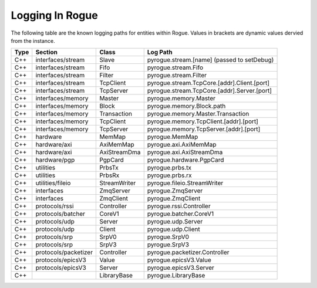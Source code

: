 .. _logging:

================
Logging In Rogue
================

The following table are the known logging paths for entities within Rogue. Values in brackets
are dynamic values dervied from the instance.

+------+-----------------------+-------------------+------------------------------------------------+
| Type | Section               | Class             | Log Path                                       |
+======+=======================+===================+================================================+
| C++  | interfaces/stream     | Slave             | pyrogue.stream.[name] (passed to setDebug)     |
+------+-----------------------+-------------------+------------------------------------------------+
| C++  | interfaces/stream     | Fifo              | pyrogue.stream.Fifo                            |
+------+-----------------------+-------------------+------------------------------------------------+
| C++  | interfaces/stream     | Filter            | pyrogue.stream.Filter                          |
+------+-----------------------+-------------------+------------------------------------------------+
| C++  | interfaces/stream     | TcpClient         | pyrogue.stream.TcpCore.[addr].Client.[port]    |
+------+-----------------------+-------------------+------------------------------------------------+
| C++  | interfaces/stream     | TcpServer         | pyrogue.stream.TcpCore.[addr].Server.[port]    |
+------+-----------------------+-------------------+------------------------------------------------+
| C++  | interfaces/memory     | Master            | pyrogue.memory.Master                          |
+------+-----------------------+-------------------+------------------------------------------------+
| C++  | interfaces/memory     | Block             | pyrogue.memory.Block.path                      |
+------+-----------------------+-------------------+------------------------------------------------+
| C++  | interfaces/memory     | Transaction       | pyrogue.memory.Master.Transaction              |
+------+-----------------------+-------------------+------------------------------------------------+
| C++  | interfaces/memory     | TcpClient         | pyrogue.memory.TcpClient.[addr].[port]         |
+------+-----------------------+-------------------+------------------------------------------------+
| C++  | interfaces/memory     | TcpServer         | pyrogue.memory.TcpServer.[addr].[port]         |
+------+-----------------------+-------------------+------------------------------------------------+
| C++  | hardware              | MemMap            | pyrogue.MemMap                                 |
+------+-----------------------+-------------------+------------------------------------------------+
| C++  | hardware/axi          | AxiMemMap         | pyrogue.axi.AxiMemMap                          |
+------+-----------------------+-------------------+------------------------------------------------+
| C++  | hardware/axi          | AxiStreamDma      | pyrogue.axi.AxiStreamDma                       |
+------+-----------------------+-------------------+------------------------------------------------+
| C++  | hardware/pgp          | PgpCard           | pyrogue.hardware.PgpCard                       |
+------+-----------------------+-------------------+------------------------------------------------+
| C++  | utilities             | PrbsTx            | pyrogue.prbs.tx                                |
+------+-----------------------+-------------------+------------------------------------------------+
| C++  | utilities             | PrbsRx            | pyrogue.prbs.rx                                |
+------+-----------------------+-------------------+------------------------------------------------+
| C++  | utilities/fileio      | StreamWriter      | pyrogue.fileio.StreamWriter                    |
+------+-----------------------+-------------------+------------------------------------------------+
| C++  | interfaces            | ZmqServer         | pyrogue.ZmqServer                              |
+------+-----------------------+-------------------+------------------------------------------------+
| C++  | interfaces            | ZmqClient         | pyrogue.ZmqClient                              |
+------+-----------------------+-------------------+------------------------------------------------+
| C++  | protocols/rssi        | Controller        | pyrogue.rssi.Controller                        |
+------+-----------------------+-------------------+------------------------------------------------+
| C++  | protocols/batcher     | CoreV1            | pyrogue.batcher.CoreV1                         |
+------+-----------------------+-------------------+------------------------------------------------+
| C++  | protocols/udp         | Server            | pyrogue.udp.Server                             |
+------+-----------------------+-------------------+------------------------------------------------+
| C++  | protocols/udp         | Client            | pyrogue.udp.Client                             |
+------+-----------------------+-------------------+------------------------------------------------+
| C++  | protocols/srp         | SrpV0             | pyrogue.SrpV0                                  |
+------+-----------------------+-------------------+------------------------------------------------+
| C++  | protocols/srp         | SrpV3             | pyrogue.SrpV3                                  |
+------+-----------------------+-------------------+------------------------------------------------+
| C++  | protocols/packetizer  | Controller        | pyrogue.packetizer.Controller                  |
+------+-----------------------+-------------------+------------------------------------------------+
| C++  | protocols/epicsV3     | Value             | pyrogue.epicsV3.Value                          |
+------+-----------------------+-------------------+------------------------------------------------+
| C++  | protocols/epicsV3     | Server            | pyrogue.epicsV3.Server                         |
+------+-----------------------+-------------------+------------------------------------------------+
| C++  |                       | LibraryBase       | pyrogue.LibraryBase                            |
+------+-----------------------+-------------------+------------------------------------------------+


